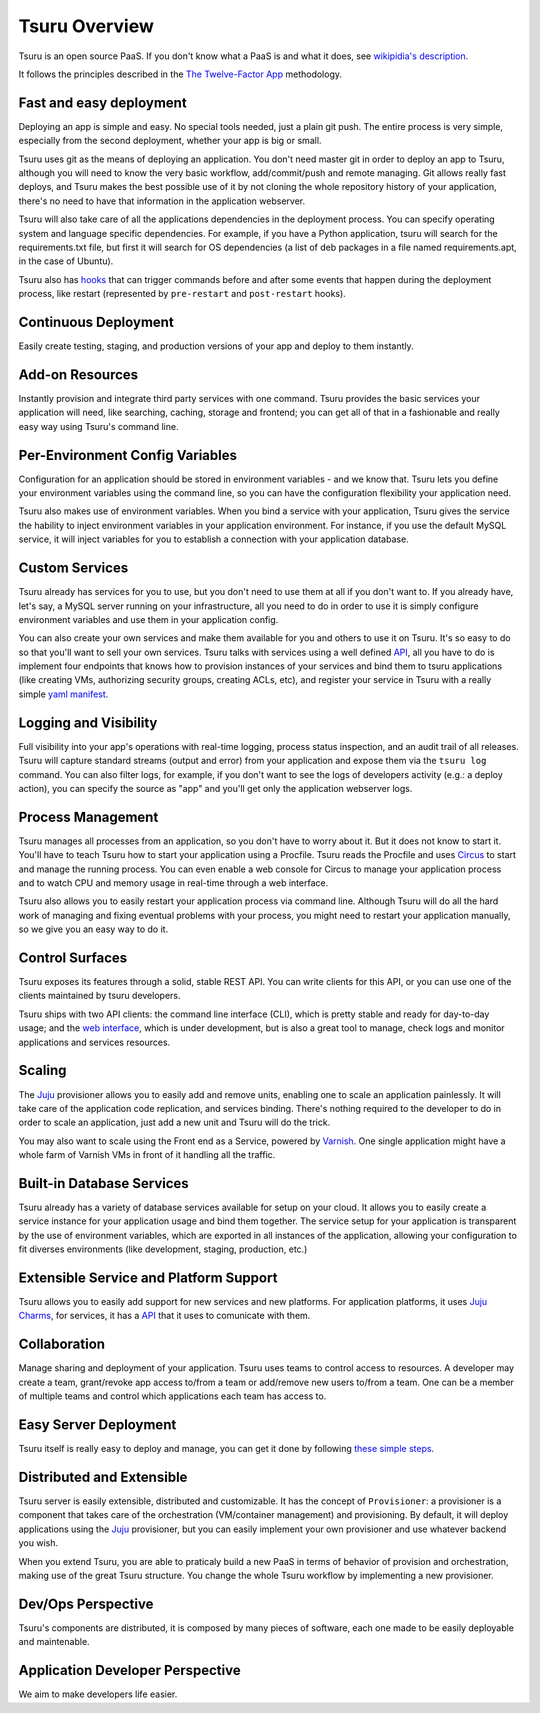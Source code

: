 Tsuru Overview
==============

Tsuru is an open source PaaS. If you don't know what a PaaS is and what it
does, see `wikipidia's description <http://en.wikipedia.org/wiki/PaaS>`_.

It follows the principles described in the `The Twelve-Factor App
<http://www.12factor.net/>`_ methodology.

Fast and easy deployment
------------------------

Deploying an app is simple and easy. No special tools needed, just a plain git
push. The entire process is very simple, especially from the second deployment,
whether your app is big or small.

Tsuru uses git as the means of deploying an application. You don't need master
git in order to deploy an app to Tsuru, although you will need to know the very
basic workflow, add/commit/push and remote managing. Git allows really fast
deploys, and Tsuru makes the best possible use of it by not cloning the whole
repository history of your application, there's no need to have that
information in the application webserver.

Tsuru will also take care of all the applications dependencies in the
deployment process. You can specify operating system and language specific
dependencies. For example, if you have a Python application, tsuru will search
for the requirements.txt file, but first it will search for OS dependencies (a
list of deb packages in a file named requirements.apt, in the case of Ubuntu).

Tsuru also has `hooks
<https://tsuru.readthedocs.org/en/latest/apps/client/usage.html#adding-hooks>`_
that can trigger commands before and after some events that happen during the
deployment process, like restart (represented by ``pre-restart`` and
``post-restart`` hooks).

Continuous Deployment
---------------------

Easily create testing, staging, and production versions of your app and deploy
to them instantly.

Add-on Resources
----------------

Instantly provision and integrate third party services with one command. Tsuru
provides the basic services your application will need, like searching,
caching, storage and frontend; you can get all of that in a fashionable and
really easy way using Tsuru's command line.

Per-Environment Config Variables
--------------------------------

Configuration for an application should be stored in environment variables -
and we know that. Tsuru lets you define your environment variables using the
command line, so you can have the configuration flexibility your application
need.

Tsuru also makes use of environment variables. When you bind a service with
your application, Tsuru gives the service the hability to inject environment
variables in your application environment. For instance, if you use the default
MySQL service, it will inject variables for you to establish a connection with
your application database.

Custom Services
---------------

Tsuru already has services for you to use, but you don't need to use them at
all if you don't want to. If you already have, let's say, a MySQL server
running on your infrastructure, all you need to do in order to use it is simply
configure environment variables and use them in your application config.

You can also create your own services and make them available for you and
others to use it on Tsuru. It's so easy to do so that you'll want to sell your
own services. Tsuru talks with services using a well defined `API
<https://tsuru.readthedocs.org/en/latest/services/api.html>`_, all you have to
do is implement four endpoints that knows how to provision instances of your
services and bind them to tsuru applications (like creating VMs, authorizing
security groups, creating ACLs, etc), and register your service in Tsuru with a
really simple `yaml manifest
<https://tsuru.readthedocs.org/en/latest/services/usage.html#crane-usage>`_.

Logging and Visibility
----------------------

Full visibility into your app's operations with real-time logging, process
status inspection, and an audit trail of all releases. Tsuru will capture
standard streams (output and error) from your application and expose them via
the ``tsuru log`` command. You can also filter logs, for example, if you don't
want to see the logs of developers activity (e.g.: a deploy action), you can
specify the source as "app" and you'll get only the application webserver logs.

Process Management
------------------

Tsuru manages all processes from an application, so you don't have to worry
about it. But it does not know to start it. You'll have to teach Tsuru how to
start your application using a Procfile. Tsuru reads the Procfile and uses
Circus_ to start and manage the running process. You can even enable a web
console for Circus to manage your application process and to watch CPU and
memory usage in real-time through a web interface.

Tsuru also allows you to easily restart your application process via command
line. Although Tsuru will do all the hard work of managing and fixing eventual
problems with your process, you might need to restart your application
manually, so we give you an easy way to do it.

.. _Circus: http://circus.readthedocs.org

Control Surfaces
----------------

Tsuru exposes its features through a solid, stable REST API. You can write
clients for this API, or you can use one of the clients maintained by tsuru
developers.

Tsuru ships with two API clients: the command line interface (CLI), which is
pretty stable and ready for day-to-day usage; and the `web interface
<https://github.com/globocom/abyss>`_, which is under development, but is also
a great tool to manage, check logs and monitor applications and services
resources.

Scaling
-------

The Juju_ provisioner allows you to easily add and remove units, enabling one
to scale an application painlessly. It will take care of the application code
replication, and services binding. There's nothing required to the developer to
do in order to scale an application, just add a new unit and Tsuru will do the
trick.

You may also want to scale using the Front end as a Service, powered by `Varnish
<https://www.varnish-cache.org/>`_. One single application might have a whole
farm of Varnish VMs in front of it handling all the traffic.


Built-in Database Services
--------------------------

Tsuru already has a variety of database services available for setup on your
cloud. It allows you to easily create a service instance for your application
usage and bind them together. The service setup for your application is
transparent by the use of environment variables, which are exported in all
instances of the application, allowing your configuration to fit diverses
environments (like development, staging, production, etc.)


Extensible Service and Platform Support
---------------------------------------

Tsuru allows you to easily add support for new services and new platforms. For
application platforms, it uses `Juju Charms <http://jujucharms.com/>`_, for
services, it has a `API <docs.tsuru.io/en/latest/services/api.html>`_ that it
uses to comunicate with them.

Collaboration
-------------

Manage sharing and deployment of your application. Tsuru uses teams to control
access to resources. A developer may create a team, grant/revoke app access
to/from a team or add/remove new users to/from a team. One can be a member of
multiple teams and control which applications each team has access to.

Easy Server Deployment
----------------------

Tsuru itself is really easy to deploy and manage, you can get it done by
following `these simple steps <http://docs.tsuru.io/en/latest/build.html>`_.

Distributed and Extensible
--------------------------

Tsuru server is easily extensible, distributed and customizable. It has the
concept of ``Provisioner``: a provisioner is a component that takes care of the
orchestration (VM/container management) and provisioning. By default, it will
deploy applications using the Juju_ provisioner, but you can easily implement
your own provisioner and use whatever backend you wish.

When you extend Tsuru, you are able to praticaly build a new PaaS in terms of
behavior of provision and orchestration, making use of the great Tsuru
structure. You change the whole Tsuru workflow by implementing a new
provisioner.

.. _Juju: https://juju.ubuntu.com/

Dev/Ops Perspective
-------------------

Tsuru's components are distributed, it is composed by many pieces of software,
each one made to be easily deployable and maintenable.

Application Developer Perspective
---------------------------------

We aim to make developers life easier.
